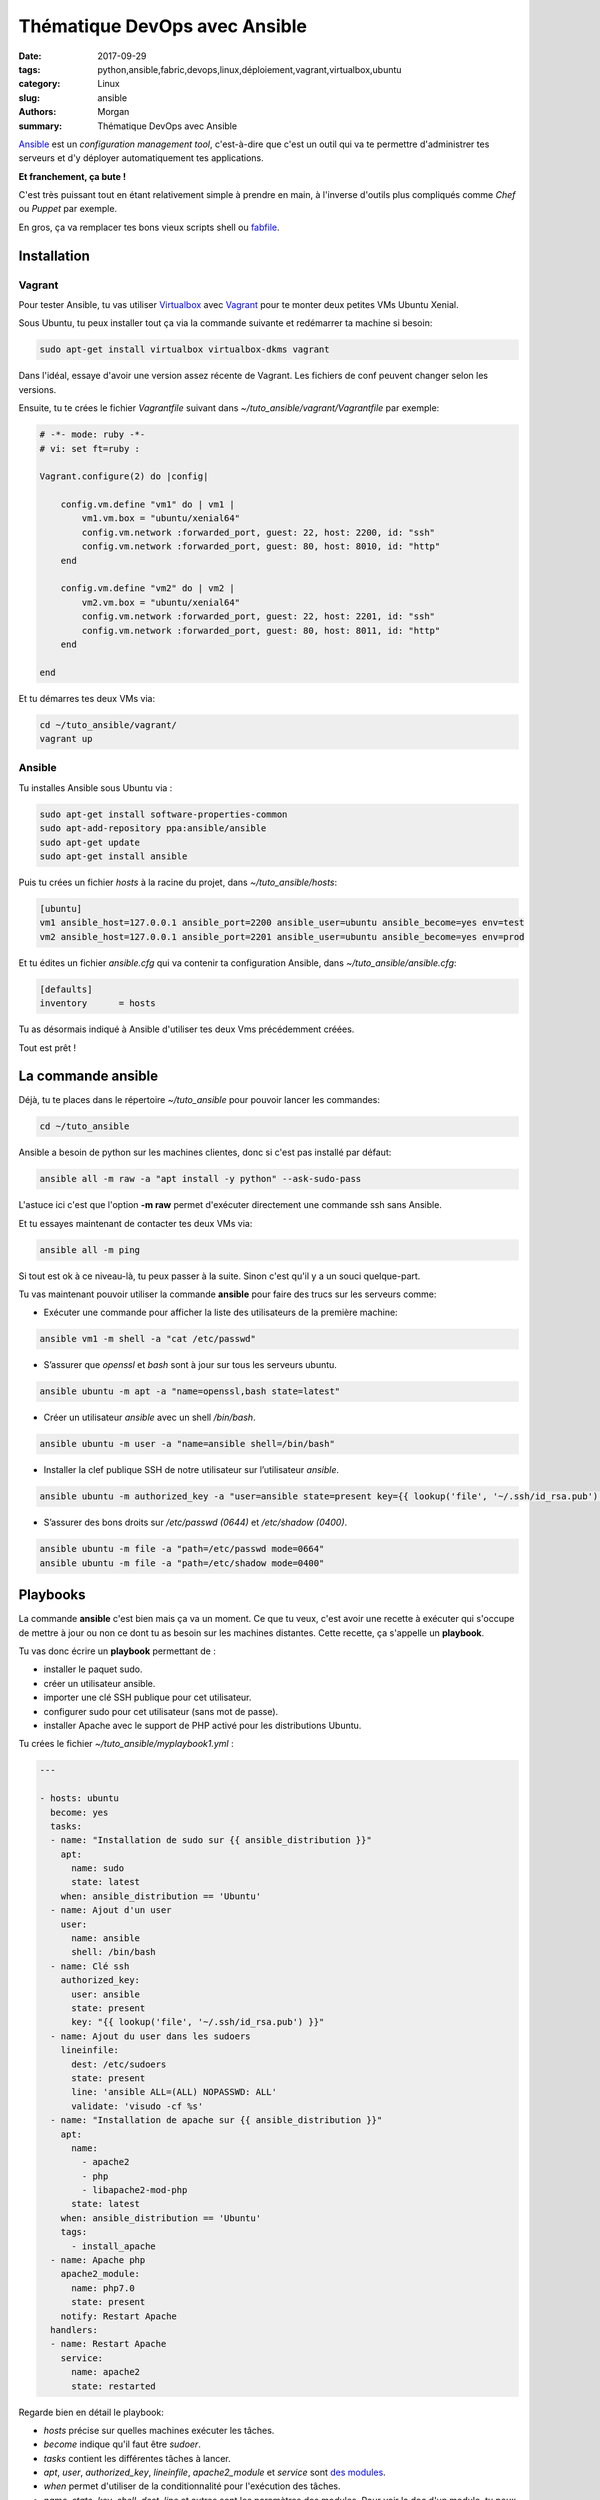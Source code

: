 Thématique DevOps avec Ansible
##############################

:date: 2017-09-29
:tags: python,ansible,fabric,devops,linux,déploiement,vagrant,virtualbox,ubuntu
:category: Linux
:slug: ansible
:authors: Morgan
:summary: Thématique DevOps avec Ansible

.. image:: ./images/ansible.png
    :alt: Ansible
    :align: right


`Ansible <https://www.ansible.com/>`_ est un *configuration management tool*, c'est-à-dire que c'est un outil qui va te permettre
d'administrer tes serveurs et d'y déployer automatiquement tes applications. 

**Et franchement, ça bute !** 

C'est très puissant tout en étant relativement simple à prendre en main, à l'inverse d'outils plus compliqués comme *Chef* ou *Puppet* par exemple.

En gros, ça va remplacer tes bons vieux scripts shell ou `fabfile <http://www.fabfile.org/>`_.


Installation
============

Vagrant
-------

Pour tester Ansible, tu vas utiliser `Virtualbox <https://www.virtualbox.org/>`_ avec `Vagrant <https://www.vagrantup.com/downloads.html>`_
pour te monter deux petites VMs Ubuntu Xenial.

Sous Ubuntu, tu peux installer tout ça via la commande suivante et redémarrer ta machine si besoin:

.. code-block:: bash

    sudo apt-get install virtualbox virtualbox-dkms vagrant

Dans l'idéal, essaye d'avoir une version assez récente de Vagrant. Les fichiers de conf peuvent changer selon les versions.

Ensuite, tu te crées le fichier *Vagrantfile* suivant dans *~/tuto_ansible/vagrant/Vagrantfile* par exemple:

.. code-block:: ruby

    # -*- mode: ruby -*-
    # vi: set ft=ruby :

    Vagrant.configure(2) do |config|

        config.vm.define "vm1" do | vm1 |
            vm1.vm.box = "ubuntu/xenial64"
            config.vm.network :forwarded_port, guest: 22, host: 2200, id: "ssh"
            config.vm.network :forwarded_port, guest: 80, host: 8010, id: "http"
        end
        
        config.vm.define "vm2" do | vm2 |
            vm2.vm.box = "ubuntu/xenial64"
            config.vm.network :forwarded_port, guest: 22, host: 2201, id: "ssh"
            config.vm.network :forwarded_port, guest: 80, host: 8011, id: "http"
        end

    end

Et tu démarres tes deux VMs via:

.. code-block:: bash

    cd ~/tuto_ansible/vagrant/
    vagrant up

Ansible
-------

Tu installes Ansible sous Ubuntu via :

.. code-block:: bash

    sudo apt-get install software-properties-common
    sudo apt-add-repository ppa:ansible/ansible
    sudo apt-get update
    sudo apt-get install ansible

Puis tu crées un fichier *hosts* à la racine du projet, dans *~/tuto_ansible/hosts*:

.. code-block:: bash

    [ubuntu]
    vm1 ansible_host=127.0.0.1 ansible_port=2200 ansible_user=ubuntu ansible_become=yes env=test
    vm2 ansible_host=127.0.0.1 ansible_port=2201 ansible_user=ubuntu ansible_become=yes env=prod

Et tu édites un fichier *ansible.cfg* qui va contenir ta configuration Ansible, dans *~/tuto_ansible/ansible.cfg*:

.. code-block:: bash

    [defaults]
    inventory      = hosts

Tu as désormais indiqué à Ansible d'utiliser tes deux Vms précédemment créées.

Tout est prêt !

La commande ansible
===================

Déjà, tu te places dans le répertoire *~/tuto_ansible* pour pouvoir lancer les commandes:

.. code-block:: bash

    cd ~/tuto_ansible


Ansible a besoin de python sur les machines clientes, donc si c'est pas installé par défaut: 

.. code-block:: bash

    ansible all -m raw -a "apt install -y python" --ask-sudo-pass

L'astuce ici c'est que l'option **-m raw** permet d'exécuter directement une commande ssh sans Ansible.

Et tu essayes maintenant de contacter tes deux VMs via:

.. code-block:: bash
    
    ansible all -m ping 

Si tout est ok à ce niveau-là, tu peux passer à la suite. Sinon c'est qu'il y a un souci quelque-part.

Tu vas maintenant pouvoir utiliser la commande **ansible** pour faire des trucs sur les serveurs comme:

* Exécuter une commande pour afficher la liste des utilisateurs de la première machine:

.. code-block:: bash

    ansible vm1 -m shell -a "cat /etc/passwd"

* S’assurer que *openssl* et *bash* sont à jour sur tous les serveurs ubuntu.

.. code-block:: bash

    ansible ubuntu -m apt -a "name=openssl,bash state=latest"

* Créer un utilisateur *ansible* avec un shell */bin/bash*.

.. code-block:: bash

    ansible ubuntu -m user -a "name=ansible shell=/bin/bash"

* Installer la clef publique SSH de notre utilisateur sur l’utilisateur *ansible*.

.. code-block:: bash

    ansible ubuntu -m authorized_key -a "user=ansible state=present key={{ lookup('file', '~/.ssh/id_rsa.pub') }}"

* S’assurer des bons droits sur */etc/passwd (0644)* et */etc/shadow (0400)*.

.. code-block:: bash

    ansible ubuntu -m file -a "path=/etc/passwd mode=0664"
    ansible ubuntu -m file -a "path=/etc/shadow mode=0400"

Playbooks
=========

La commande **ansible** c'est bien mais ça va un moment. Ce que tu veux, c'est avoir une recette à exécuter qui s'occupe de mettre
à jour ou non ce dont tu as besoin sur les machines distantes. Cette recette, ça s'appelle un **playbook**.

Tu vas donc écrire un **playbook** permettant de :

* installer le paquet sudo.
* créer un utilisateur ansible.
* importer une clé SSH publique pour cet utilisateur.
* configurer sudo pour cet utilisateur (sans mot de passe).
* installer Apache avec le support de PHP activé pour les distributions Ubuntu.

Tu crées le fichier *~/tuto_ansible/myplaybook1.yml* :


.. code-block:: yaml

    ---
    
    - hosts: ubuntu
      become: yes
      tasks:
      - name: "Installation de sudo sur {{ ansible_distribution }}"
        apt:
          name: sudo
          state: latest
        when: ansible_distribution == 'Ubuntu'
      - name: Ajout d'un user
        user:
          name: ansible
          shell: /bin/bash
      - name: Clé ssh
        authorized_key:
          user: ansible
          state: present
          key: "{{ lookup('file', '~/.ssh/id_rsa.pub') }}"
      - name: Ajout du user dans les sudoers
        lineinfile:
          dest: /etc/sudoers
          state: present
          line: 'ansible ALL=(ALL) NOPASSWD: ALL'      
          validate: 'visudo -cf %s'
      - name: "Installation de apache sur {{ ansible_distribution }}"
        apt:
          name: 
            - apache2
            - php
            - libapache2-mod-php
          state: latest
        when: ansible_distribution == 'Ubuntu'
        tags:
          - install_apache
      - name: Apache php
        apache2_module:
          name: php7.0
          state: present
        notify: Restart Apache
      handlers:
      - name: Restart Apache
        service:
          name: apache2
          state: restarted

Regarde bien en détail le playbook: 

* *hosts* précise sur quelles machines exécuter les tâches.
* *become* indique qu'il faut être *sudoer*.
* *tasks* contient les différentes tâches à lancer.
* *apt*, *user*, *authorized_key*, *lineinfile*, *apache2_module* et *service* sont `des modules <http://docs.ansible.com/ansible/latest/list_of_all_modules.html>`_.
* *when* permet d'utiliser de la conditionnalité pour l'exécution des tâches.
* *name*, *state*, *key*, *shell*, *dest*, *line* et autres sont les paramètres des modules. Pour voir la doc d'un module, tu peux utiliser la commande:

.. code-block:: bash

    ansible-doc apache2_module

Tu exécutes ton *playbook*:

.. code-block:: bash

    ansible-playbook myplaybook1.yml

Et si tu te rends sur *http://127.0.0.1:8010/* et *http://127.0.0.1:8011/*, tu obtiens bien la page
par défaut de Apache:

.. code-block:: bash

    wget http://127.0.0.1:8010/
    wget http://127.0.0.1:8011/

Tu peux relancer plusieurs fois de suite le playbook, Ansible ne fera rien de plus sur les serveurs car rien n'a changé.



Templates
=========

Dans ton playbook, tu peux également utiliser des templates pour déployer des fichiers de configuration.
Si tu as l'habitude de Django ou Flask, ça tombe bien car c'est `Jinja <http://jinja.pocoo.org/>`_ qui est utilisé par Ansible !

Tu vas maintenant mettre en place un *message du jour* (motd) sur les serveurs à l'aide d'un template.

Tu crées le template **motd** suivant dans *~/tuto_ansible/motd*:

.. code-block:: bash

    IP = {{ ansible_default_ipv4.address }}
    OS = {{ ansible_distribution }} 
    {% if env == 'prod' %}
    ENV = Production
    {% elif env == 'test' %}
    ENV = Test
    {% endif %}

Et le playbook associé dans *~/tuto_ansible/motd.yml*:

.. code-block:: yaml

    - hosts: ubuntu
      become: true
      tasks:
      - template:
          src: motd
          dest: /etc/motd
          owner: ansible
          group: ansible
          mode: 0640
          backup: yes

Tu lances ton playbook et tu testes tout ça:

.. code-block:: bash

    ansible-playbook motd.yml

Tu devrais voir:

.. code-block:: bash

    ssh -p 2200 ubuntu@127.0.0.1
    ...
    IP = 10.0.2.15
    OS = Ubuntu
    ENV = Test
    Last login: Fri Sep 29 06:45:30 2017 from 10.0.2.2
    ubuntu@ubuntu-xenial:~$

Et:

.. code-block:: bash

    ssh -p 2201 ubuntu@127.0.0.1
    ...
    IP = 10.0.2.15
    OS = Ubuntu
    ENV = Production
    Last login: Fri Sep 29 06:45:30 2017 from 10.0.2.2
    ubuntu@ubuntu-xenial:~$

Rôles
=====

Ce qui serait bien, ça serait de pouvoir organiser un peu mieux tout ça pour que tes playbooks soient réutilisables.
Tu vas pour ce faire créer un rôle **apache** qui va installer Apache et le configurer à l'aide d'un template.

C'est parti ! Tu crées un répertoire *~/tuto_ansible/roles* qui contient l'arborescence suivante:

.. code-block:: bash

    roles
    └── apache
        ├── handlers
        │   └── main.yml
        ├── tasks
        │   └── main.yml
        └── templates
            └── mysite.j2

Ou alors tu peux utiliser la commande **ansible-galaxy** pour initialiser l'arborescence complète d'un rôle:

.. code-block:: bash

    ansible-galaxy init --offline --init-path ~/tuto_ansible/roles apache

Le dossier *handlers* va te permettre d'y mettre des tâches qui vont être exécutées à chaque notification de changement.
C'est utile pour redémarrer Apache dès que c'est nécessaire par exemple.

Dans *~/tuto_ansible/roles/apache/handlers/main.yml*, tu mets:

.. code-block:: yaml

    ---
    - name: Restart Apache
      service:
        name: apache2
        state: restarted

Le dossiers *tasks* va tout simplement contenir tes tâches.

Dans *~/tuto_ansible/roles/apache/tasks/main.yml*, tu mets:

.. code-block:: yaml

    ---
    - name: Install Apache
      apt:
        name: apache2
        state: present
    - name: Check Apache
      service:
        name: apache2
        enabled: true
        state: started    
    - name: Installation d'un vhost
      template:
        src: mysite.j2
        dest: /etc/apache2/sites-available/mysite.conf
    - name: a2ensite mysite
      command: a2ensite mysite
      notify:
      - Restart Apache

Ça installe et démarre Apache, et ça déploie et active un site qui va utiliser la configuration du template *mysite.j2*.

Pour finir, dans le dossier *templates* sous *~/tuto_ansible/roles/apache/templates/mysite.j2*, tu vas mettre la configuration de ton Virtual Host Apache:

.. code-block:: bash

    <VirtualHost *:{{ http_port }}>
        ServerAdmin webmaster@{{ domain }}
        ServerName {{ domain }}
        DocumentRoot /var/www/
        ErrorLog ${APACHE_LOG_DIR}/error.log
        CustomLog ${APACHE_LOG_DIR}/access.log combined
    </VirtualHost>

Les variables **http_port** et **domain** seront à définir dans ton playbook principal.
Tu édites donc un fichier *~/tuto_ansible/playbook-apache.yml* et tu y configures ton rôle **apache**:

.. code-block:: yaml

    ---
    # role apache
    
    - hosts: ubuntu
      become: true
      vars:
        http_port: 80
        domain: localhost
      roles:
      - apache

Tu l'exécutes:

.. code-block:: bash

    ansible-playbook playbook-apache.yml

Et voilà Apache est bien installé et configuré !

Pour aller un peu plus loin, tu peux jeter un oeil aux rôles disponibles sur `Galaxy <https://galaxy.ansible.com/>`_,
tu y trouveras sûrement ton bonheur !